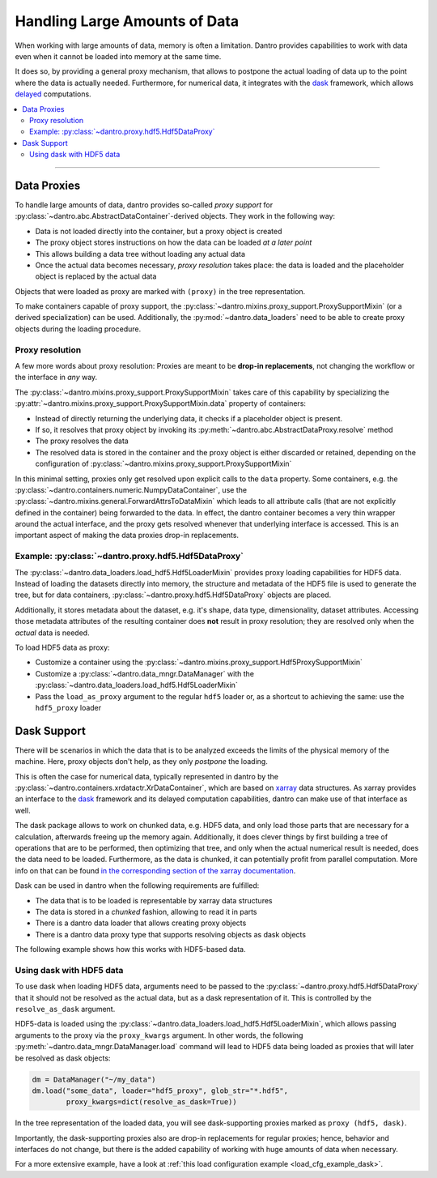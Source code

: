 .. _handling_large_data:

Handling Large Amounts of Data
==============================

When working with large amounts of data, memory is often a limitation.
Dantro provides capabilities to work with data even when it cannot be loaded into memory at the same time.

It does so, by providing a general proxy mechanism, that allows to postpone the actual loading of data up to the point where the data is actually needed.
Furthermore, for numerical data, it integrates with the `dask <https://dask.org>`_ framework, which allows `delayed <https://docs.dask.org/en/latest/delayed.html>`_ computations.

.. contents::
   :local:
   :depth: 2


----


Data Proxies
------------

To handle large amounts of data, dantro provides so-called *proxy support* for :py:class:`~dantro.abc.AbstractDataContainer`-derived objects.
They work in the following way:

* Data is not loaded directly into the container, but a proxy object is created
* The proxy object stores instructions on how the data can be loaded *at a later point*
* This allows building a data tree without loading any actual data
* Once the actual data becomes necessary, *proxy resolution* takes place: the data is loaded and the placeholder object is replaced by the actual data

Objects that were loaded as proxy are marked with ``(proxy)`` in the tree representation.

To make containers capable of proxy support, the :py:class:`~dantro.mixins.proxy_support.ProxySupportMixin` (or a derived specialization) can be used.
Additionally, the :py:mod:`~dantro.data_loaders` need to be able to create proxy objects during the loading procedure.


Proxy resolution
^^^^^^^^^^^^^^^^
A few more words about proxy resolution:
Proxies are meant to be **drop-in replacements**, not changing the workflow or the interface in *any* way.

The :py:class:`~dantro.mixins.proxy_support.ProxySupportMixin` takes care of this capability by specializing the :py:attr:`~dantro.mixins.proxy_support.ProxySupportMixin.data` property of containers:

* Instead of directly returning the underlying data, it checks if a placeholder object is present.
* If so, it resolves that proxy object by invoking its :py:meth:`~dantro.abc.AbstractDataProxy.resolve` method
* The proxy resolves the data
* The resolved data is stored in the container and the proxy object is either discarded or retained, depending on the configuration of :py:class:`~dantro.mixins.proxy_support.ProxySupportMixin`

In this minimal setting, proxies only get resolved upon explicit calls to the ``data`` property.
Some containers, e.g. the :py:class:`~dantro.containers.numeric.NumpyDataContainer`, use the :py:class:`~dantro.mixins.general.ForwardAttrsToDataMixin` which leads to all attribute calls (that are not explicitly defined in the container) being forwarded to the data.
In effect, the dantro container becomes a very thin wrapper around the actual interface, and the proxy gets resolved whenever that underlying interface is accessed.
This is an important aspect of making the data proxies drop-in replacements.



Example: :py:class:`~dantro.proxy.hdf5.Hdf5DataProxy`
^^^^^^^^^^^^^^^^^^^^^^^^^^^^^^^^^^^^^^^^^^^^^^^^^^^^^
The :py:class:`~dantro.data_loaders.load_hdf5.Hdf5LoaderMixin` provides proxy loading capabilities for HDF5 data.
Instead of loading the datasets directly into memory, the structure and metadata of the HDF5 file is used to generate the tree, but for data containers, :py:class:`~dantro.proxy.hdf5.Hdf5DataProxy` objects are placed.

Additionally, it stores metadata about the dataset, e.g. it's shape, data type, dimensionality, dataset attributes.
Accessing those metadata attributes of the resulting container does **not** result in proxy resolution; they are resolved only when the *actual* data is needed.

To load HDF5 data as proxy:

* Customize a container using the :py:class:`~dantro.mixins.proxy_support.Hdf5ProxySupportMixin`
* Customize a :py:class:`~dantro.data_mngr.DataManager` with the :py:class:`~dantro.data_loaders.load_hdf5.Hdf5LoaderMixin`
* Pass the ``load_as_proxy`` argument to the regular ``hdf5`` loader or, as a shortcut to achieving the same: use the ``hdf5_proxy`` loader



Dask Support
------------
There will be scenarios in which the data that is to be analyzed exceeds the limits of the physical memory of the machine.
Here, proxy objects don't help, as they only *postpone* the loading.

This is often the case for numerical data, typically represented in dantro by the :py:class:`~dantro.containers.xrdatactr.XrDataContainer`, which are based on `xarray <http://xarray.pydata.org/en/stable/>`_ data structures.
As xarray provides an interface to the `dask <https://dask.org>`_ framework and its delayed computation capabilities, dantro can make use of that interface as well.

The dask package allows to work on chunked data, e.g. HDF5 data, and only load those parts that are necessary for a calculation, afterwards freeing up the memory again.
Additionally, it does clever things by first building a tree of operations that are to be performed, then optimizing that tree, and only when the actual numerical result is needed, does the data need to be loaded.
Furthermore, as the data is chunked, it can potentially profit from parallel computation.
More info on that can be found `in the corresponding section of the xarray documentation <https://xarray.pydata.org/en/stable/dask.html>`_.

Dask can be used in dantro when the following requirements are fulfilled:

* The data that is to be loaded is representable by xarray data structures
* The data is stored in a *chunked* fashion, allowing to read it in parts
* There is a dantro data loader that allows creating proxy objects
* There is a dantro data proxy type that supports resolving objects as dask objects

The following example shows how this works with HDF5-based data.


Using dask with HDF5 data
^^^^^^^^^^^^^^^^^^^^^^^^^
To use dask when loading HDF5 data, arguments need to be passed to the :py:class:`~dantro.proxy.hdf5.Hdf5DataProxy` that it should not be resolved as the actual data, but as a dask representation of it.
This is controlled by the ``resolve_as_dask`` argument.

HDF5-data is loaded using the :py:class:`~dantro.data_loaders.load_hdf5.Hdf5LoaderMixin`, which allows passing arguments to the proxy via the ``proxy_kwargs`` argument.
In other words, the following :py:meth:`~dantro.data_mngr.DataManager.load` command will lead to HDF5 data being loaded as proxies that will later be resolved as dask objects:

.. code-block:: python

    dm = DataManager("~/my_data")
    dm.load("some_data", loader="hdf5_proxy", glob_str="*.hdf5",
            proxy_kwargs=dict(resolve_as_dask=True))

In the tree representation of the loaded data, you will see dask-supporting proxies marked as ``proxy (hdf5, dask)``.

Importantly, the dask-supporting proxies also are drop-in replacements for regular proxies; hence, behavior and interfaces do not change, but there is the added capability of working with huge amounts of data when necessary.

For a more extensive example, have a look at :ref:`this load configuration example <load_cfg_example_dask>`.
